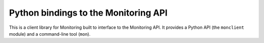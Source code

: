 Python bindings to the Monitoring API
=============================================

This is a client library for Monitoring built to interface to the Monitoring API. It
provides a Python API (the ``monclient`` module) and a command-line tool
(``mon``).
